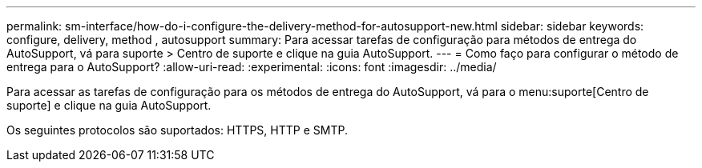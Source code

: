---
permalink: sm-interface/how-do-i-configure-the-delivery-method-for-autosupport-new.html 
sidebar: sidebar 
keywords: configure, delivery, method , autosupport 
summary: Para acessar tarefas de configuração para métodos de entrega do AutoSupport, vá para suporte > Centro de suporte e clique na guia AutoSupport. 
---
= Como faço para configurar o método de entrega para o AutoSupport?
:allow-uri-read: 
:experimental: 
:icons: font
:imagesdir: ../media/


[role="lead"]
Para acessar as tarefas de configuração para os métodos de entrega do AutoSupport, vá para o menu:suporte[Centro de suporte] e clique na guia AutoSupport.

Os seguintes protocolos são suportados: HTTPS, HTTP e SMTP.
